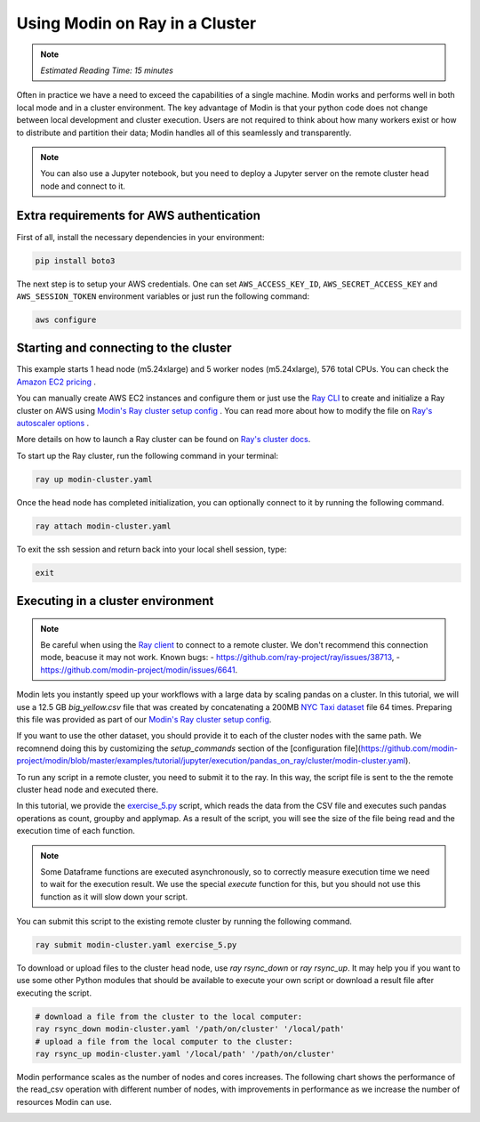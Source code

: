 Using Modin on Ray in a Cluster
===============================

.. note::
  | *Estimated Reading Time: 15 minutes*

Often in practice we have a need to exceed the capabilities of a single machine.
Modin works and performs well in both local mode and in a cluster environment.
The key advantage of Modin is that your python code does not change between
local development and cluster execution. Users are not required to think about
how many workers exist or how to distribute and partition their data;
Modin handles all of this seamlessly and transparently.

.. note::
   You can also use a Jupyter notebook, but you need to deploy a Jupyter server 
   on the remote cluster head node and connect to it.

.. image:: ../../../img/modin_cluster.png
   :alt: Modin cluster
   :align: center

Extra requirements for AWS authentication
-----------------------------------------

First of all, install the necessary dependencies in your environment:

.. code-block:: bash

   pip install boto3

The next step is to setup your AWS credentials. One can set  ``AWS_ACCESS_KEY_ID``, 
``AWS_SECRET_ACCESS_KEY`` and ``AWS_SESSION_TOKEN`` environment variables or  
just run the following command:

.. code-block:: bash

   aws configure

Starting and connecting to the cluster
--------------------------------------

This example starts 1 head node (m5.24xlarge) and 5 worker nodes (m5.24xlarge), 576 total CPUs.
You can check the `Amazon EC2 pricing`_ .

You can manually create AWS EC2 instances and configure them or just use the `Ray CLI`_ to 
create and initialize a Ray cluster on AWS using `Modin's Ray cluster setup config`_ .
You can read more about how to modify the file on `Ray's autoscaler options`_ .

More details on how to launch a Ray cluster can be found on `Ray's cluster docs`_.

To start up the Ray cluster, run the following command in your terminal:

.. code-block:: bash

   ray up modin-cluster.yaml

Once the head node has completed initialization, you can optionally connect to it by running the following command.

.. code-block:: bash

   ray attach modin-cluster.yaml

To exit the ssh session and return back into your local shell session, type:

.. code-block:: bash

   exit

Executing in a cluster environment
----------------------------------

.. note::
   Be careful when using the `Ray client`_ to connect to a remote cluster.
   We don't recommend this connection mode, beacuse it may not work. Known bugs:
   - https://github.com/ray-project/ray/issues/38713,
   - https://github.com/modin-project/modin/issues/6641.

Modin lets you instantly speed up your workflows with a large data by scaling pandas
on a cluster. In this tutorial, we will use a 12.5 GB `big_yellow.csv` file that was
created by concatenating a 200MB `NYC Taxi dataset`_ file 64 times. Preparing this
file was provided as part of our `Modin's Ray cluster setup config`_.

If you want to use the other dataset, you should provide it to each of
the cluster nodes with the same path. We recomnend doing this by customizing the
`setup_commands` section of the [configuration file](https://github.com/modin-project/modin/blob/master/examples/tutorial/jupyter/execution/pandas_on_ray/cluster/modin-cluster.yaml).

To run any script in a remote cluster, you need to submit it to the ray. In this way,
the script file is sent to the the remote cluster head node and executed there. 

In this tutorial, we provide the `exercise_5.py`_ script, which reads the data from the
CSV file and executes such pandas operations as count, groupby and applymap.
As a result of the script, you will see the size of the file being read and the execution
time of each function.

.. note::
   Some Dataframe functions are executed asynchronously, so to correctly measure execution time 
   we need to wait for the execution result. We use the special `execute` function for this, 
   but you should not use this function as it will slow down your script.

You can submit this script to the existing remote cluster by running the following command.

.. code-block:: bash

   ray submit modin-cluster.yaml exercise_5.py

To download or upload files to the cluster head node, use `ray rsync_down` or `ray rsync_up`.
It may help you if you want to use some other Python modules that should be available to
execute your own script or download a result file after executing the script.

.. code-block:: bash

   # download a file from the cluster to the local computer:
   ray rsync_down modin-cluster.yaml '/path/on/cluster' '/local/path'
   # upload a file from the local computer to the cluster:
   ray rsync_up modin-cluster.yaml '/local/path' '/path/on/cluster'

Modin performance scales as the number of nodes and cores increases. The following
chart shows the performance of the read_csv operation with different number of nodes,
with improvements in performance as we increase the number of resources Modin can use.

.. image:: ../../../../examples/tutorial/jupyter/img/modin_cluster_perf.png
   :alt: Cluster Performance
   :align: center

.. _`Ray's autoscaler options`: https://docs.ray.io/en/latest/cluster/vms/references/ray-cluster-configuration.html#cluster-config
.. _`Ray's cluster docs`: https://docs.ray.io/en/latest/cluster/getting-started.html
.. _`NYC Taxi dataset`: https://modin-datasets.intel.com/testing/yellow_tripdata_2015-01.csv
.. _`Modin's Ray cluster setup config`: https://github.com/modin-project/modin/blob/master/examples/tutorial/jupyter/execution/pandas_on_ray/cluster/modin-cluster.yaml
.. _`Amazon EC2 pricing`: https://aws.amazon.com/ec2/pricing/on-demand/
.. _`exercise_5.py`: https://github.com/modin-project/modin/blob/master/examples/tutorial/jupyter/execution/pandas_on_ray/cluster/exercise_5.py
.. _`Ray client`: https://docs.ray.io/en/latest/cluster/running-applications/job-submission/ray-client.html
.. _`Ray CLI`: https://docs.ray.io/en/latest/cluster/vms/getting-started.html#running-applications-on-a-ray-cluster